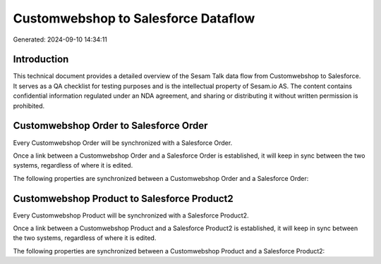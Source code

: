 ====================================
Customwebshop to Salesforce Dataflow
====================================

Generated: 2024-09-10 14:34:11

Introduction
------------

This technical document provides a detailed overview of the Sesam Talk data flow from Customwebshop to Salesforce. It serves as a QA checklist for testing purposes and is the intellectual property of Sesam.io AS. The content contains confidential information regulated under an NDA agreement, and sharing or distributing it without written permission is prohibited.

Customwebshop Order to Salesforce Order
---------------------------------------
Every Customwebshop Order will be synchronized with a Salesforce Order.

Once a link between a Customwebshop Order and a Salesforce Order is established, it will keep in sync between the two systems, regardless of where it is edited.

The following properties are synchronized between a Customwebshop Order and a Salesforce Order:

.. list-table::
   :header-rows: 1

   * - Customwebshop Order Property
     - Salesforce Order Property
     - Salesforce Data Type


Customwebshop Product to Salesforce Product2
--------------------------------------------
Every Customwebshop Product will be synchronized with a Salesforce Product2.

Once a link between a Customwebshop Product and a Salesforce Product2 is established, it will keep in sync between the two systems, regardless of where it is edited.

The following properties are synchronized between a Customwebshop Product and a Salesforce Product2:

.. list-table::
   :header-rows: 1

   * - Customwebshop Product Property
     - Salesforce Product2 Property
     - Salesforce Data Type

